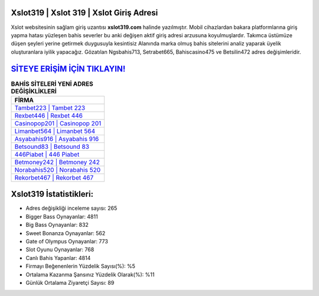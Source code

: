 ﻿Xslot319 | Xslot 319 | Xslot Giriş Adresi
===================================

.. image:: images/xslot-giris.jpg
   :width: 600
   
Xslot websitesinin sağlam giriş uzantısı **xslot319.com** halinde yazılmıştır. Mobil cihazlardan bakara platformlarına giriş yapma hatası yüzleşen bahis severler bu anki değişen aktif giriş adresi arzusuna koyulmuşlardır. Takımca üstümüze düşen şeyleri yerine getirmek duygusuyla kesintisiz Alanında marka olmuş  bahis sitelerini analiz yaparak üyelik oluşturanlara iyilik yapacağız. Gözatılan Ngsbahis713, Setrabet665, Bahiscasino475 ve Betsilin472 adres değişimleridir.

`SİTEYE ERİŞİM İÇİN TIKLAYIN! <https://cutt.ly/QwVVg2Vk>`_
==============

.. list-table:: **BAHİS SİTELERİ YENİ ADRES DEĞİŞİKLİKLERİ**
   :widths: 100
   :header-rows: 1

   * - FİRMA
   * - `Tambet223 | Tambet 223 <tambet223-tambet-223-tambet-giris-adresi.html>`_
   * - `Rexbet446 | Rexbet 446 <rexbet446-rexbet-446-rexbet-giris-adresi.html>`_
   * - `Casinopop201 | Casinopop 201 <casinopop201-casinopop-201-casinopop-giris-adresi.html>`_	 
   * - `Limanbet564 | Limanbet 564 <limanbet564-limanbet-564-limanbet-giris-adresi.html>`_	 
   * - `Asyabahis916 | Asyabahis 916 <asyabahis916-asyabahis-916-asyabahis-giris-adresi.html>`_ 
   * - `Betsound83 | Betsound 83 <betsound83-betsound-83-betsound-giris-adresi.html>`_
   * - `446Piabet | 446 Piabet <446piabet-446-piabet-piabet-giris-adresi.html>`_	 
   * - `Betmoney242 | Betmoney 242 <betmoney242-betmoney-242-betmoney-giris-adresi.html>`_
   * - `Norabahis520 | Norabahis 520 <norabahis520-norabahis-520-norabahis-giris-adresi.html>`_
   * - `Rekorbet467 | Rekorbet 467 <rekorbet467-rekorbet-467-rekorbet-giris-adresi.html>`_
	 
Xslot319 İstatistikleri:
===================================	 
* Adres değişikliği inceleme sayısı: 265
* Bigger Bass Oynayanlar: 4811
* Big Bass Oynayanlar: 832
* Sweet Bonanza Oynayanlar: 562
* Gate of Olympus Oynayanlar: 773
* Slot Oyunu Oynayanlar: 768
* Canlı Bahis Yapanlar: 4814
* Firmayı Beğenenlerin Yüzdelik Sayısı(%): %5
* Ortalama Kazanma Şansınız Yüzdelik Olarak(%): %11
* Günlük Ortalama Ziyaretçi Sayısı: 89
